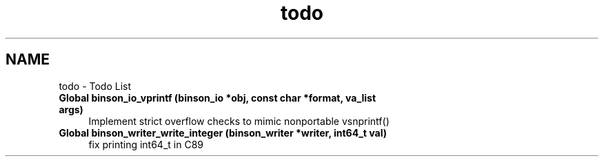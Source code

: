 .TH "todo" 3 "Tue Dec 1 2015" "binson-c" \" -*- nroff -*-
.ad l
.nh
.SH NAME
todo \- Todo List 

.IP "\fBGlobal \fBbinson_io_vprintf\fP (binson_io *obj, const char *format, va_list args)\fP" 1c
Implement strict overflow checks to mimic nonportable vsnprintf()  
.IP "\fBGlobal \fBbinson_writer_write_integer\fP (binson_writer *writer, int64_t val)\fP" 1c
fix printing int64_t in C89 
.PP

